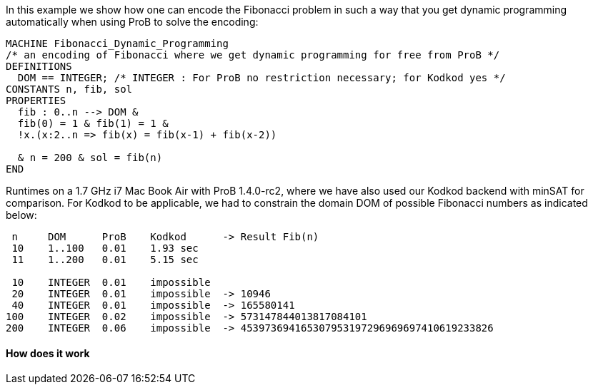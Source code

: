 In this example we show how one can encode the Fibonacci problem in such
a way that you get dynamic programming automatically when using ProB to
solve the encoding:

....
MACHINE Fibonacci_Dynamic_Programming
/* an encoding of Fibonacci where we get dynamic programming for free from ProB */
DEFINITIONS
  DOM == INTEGER; /* INTEGER : For ProB no restriction necessary; for Kodkod yes */
CONSTANTS n, fib, sol
PROPERTIES
  fib : 0..n --> DOM &
  fib(0) = 1 & fib(1) = 1 &
  !x.(x:2..n => fib(x) = fib(x-1) + fib(x-2))

  & n = 200 & sol = fib(n)
END
....

Runtimes on a 1.7 GHz i7 Mac Book Air with ProB 1.4.0-rc2, where we have
also used our Kodkod backend with minSAT for comparison. For Kodkod to
be applicable, we had to constrain the domain DOM of possible Fibonacci
numbers as indicated below:

....
 n     DOM      ProB    Kodkod      -> Result Fib(n)
 10    1..100   0.01    1.93 sec
 11    1..200   0.01    5.15 sec

 10    INTEGER  0.01    impossible
 20    INTEGER  0.01    impossible  -> 10946
 40    INTEGER  0.01    impossible  -> 165580141
100    INTEGER  0.02    impossible  -> 573147844013817084101
200    INTEGER  0.06    impossible  -> 453973694165307953197296969697410619233826
....

[[how-does-it-work]]
How does it work
^^^^^^^^^^^^^^^^

[TODO: insert explanation]
